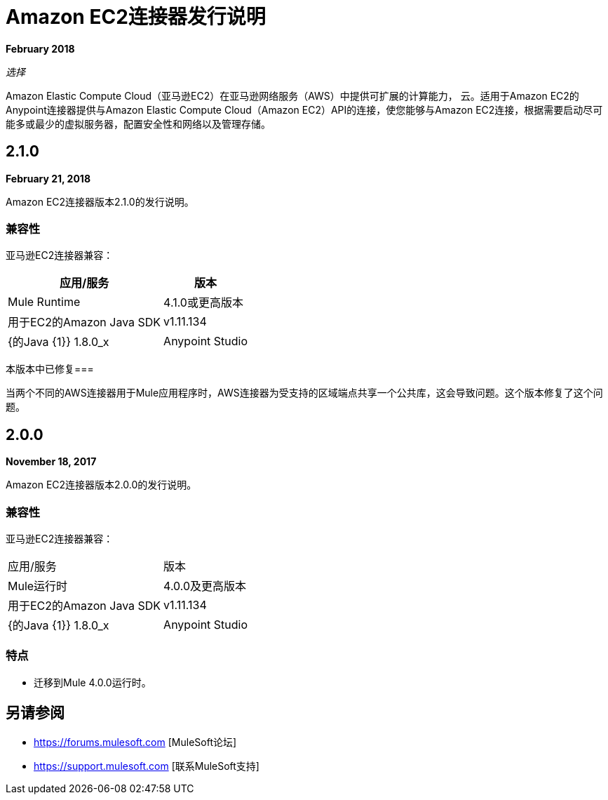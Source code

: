 =  Amazon EC2连接器发行说明
:keywords: release notes, amazon ec2, ec2, connector

*February 2018*

_选择_

Amazon Elastic Compute Cloud（亚马逊EC2）在亚马逊网络服务（AWS）中提供可扩展的计算能力，
云。适用于Amazon EC2的Anypoint连接器提供与Amazon Elastic Compute Cloud（Amazon EC2）API的连接，使您能够与Amazon EC2连接，根据需要启动尽可能多或最少的虚拟服务器，配置安全性和网络以及管理存储。

==  2.1.0

*February 21, 2018*

Amazon EC2连接器版本2.1.0的发行说明。

=== 兼容性

亚马逊EC2连接器兼容：

[%header%autowidth.spread]
|===
|应用/服务 |版本
| Mule Runtime  | 4.1.0或更高版本
|用于EC2的Amazon Java SDK  | v1.11.134
| {的Java {1}} 1.8.0_x
| Anypoint Studio  | 7.0或更高版本
|===

本版本中已修复=== 

当两个不同的AWS连接器用于Mule应用程序时，AWS连接器为受支持的区域端点共享一个公共库，这会导致问题。这个版本修复了这个问题。

==  2.0.0

*November 18, 2017*

Amazon EC2连接器版本2.0.0的发行说明。

=== 兼容性

亚马逊EC2连接器兼容：

|===
|应用/服务|版本
| Mule运行时| 4.0.0及更高版本
|用于EC2的Amazon Java SDK | v1.11.134
| {的Java {1}} 1.8.0_x
| Anypoint Studio | 7.0及更高版本
|===

=== 特点

* 迁移到Mule 4.0.0运行时。

== 另请参阅

*  https://forums.mulesoft.com [MuleSoft论坛]
*  https://support.mulesoft.com [联系MuleSoft支持]
